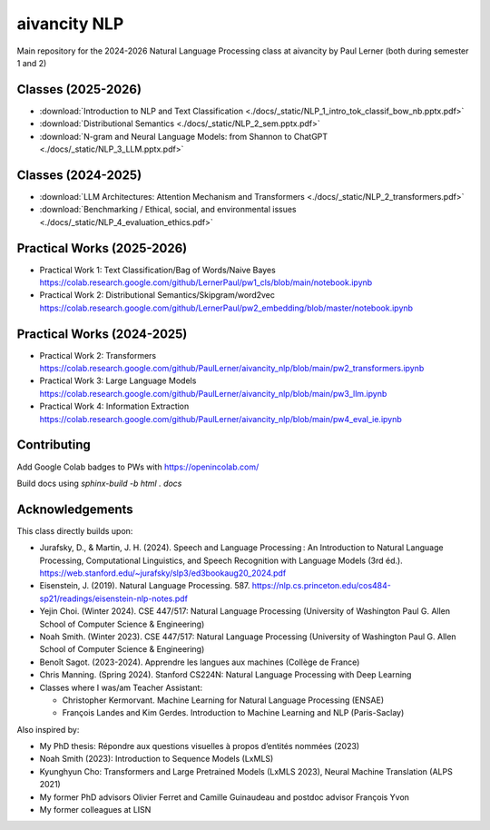 aivancity NLP
=============

Main repository for the 2024-2026 Natural Language Processing class at aivancity by Paul Lerner (both during semester 1 and 2)


Classes (2025-2026)
-------

- :download:`Introduction to NLP and Text Classification  <./docs/_static/NLP_1_intro_tok_classif_bow_nb.pptx.pdf>`
- :download:`Distributional Semantics  <./docs/_static/NLP_2_sem.pptx.pdf>`
- :download:`N-gram and Neural Language Models: from Shannon to ChatGPT <./docs/_static/NLP_3_LLM.pptx.pdf>`



Classes (2024-2025)
-------

- :download:`LLM Architectures: Attention Mechanism and Transformers  <./docs/_static/NLP_2_transformers.pdf>`
- :download:`Benchmarking / Ethical, social, and environmental issues  <./docs/_static/NLP_4_evaluation_ethics.pdf>`

Practical Works (2025-2026)
---------------

- Practical Work 1: Text Classification/Bag of Words/Naive Bayes https://colab.research.google.com/github/LernerPaul/pw1_cls/blob/main/notebook.ipynb
- Practical Work 2: Distributional Semantics/Skipgram/word2vec  https://colab.research.google.com/github/LernerPaul/pw2_embedding/blob/master/notebook.ipynb


Practical Works (2024-2025)
---------------

- Practical Work 2: Transformers https://colab.research.google.com/github/PaulLerner/aivancity_nlp/blob/main/pw2_transformers.ipynb
- Practical Work 3: Large Language Models https://colab.research.google.com/github/PaulLerner/aivancity_nlp/blob/main/pw3_llm.ipynb
- Practical Work 4: Information Extraction https://colab.research.google.com/github/PaulLerner/aivancity_nlp/blob/main/pw4_eval_ie.ipynb



Contributing
------------

Add Google Colab badges to PWs with https://openincolab.com/

Build docs using `sphinx-build -b html . docs`


Acknowledgements
----------------

This class directly builds upon:

- Jurafsky, D., & Martin, J. H. (2024). Speech and Language Processing : An Introduction to Natural Language Processing, Computational Linguistics, and Speech Recognition with Language Models (3rd éd.). https://web.stanford.edu/~jurafsky/slp3/ed3bookaug20_2024.pdf
- Eisenstein, J. (2019). Natural Language Processing. 587. https://nlp.cs.princeton.edu/cos484-sp21/readings/eisenstein-nlp-notes.pdf
- Yejin Choi. (Winter 2024). CSE 447/517: Natural Language Processing (University of Washington Paul G. Allen School of Computer Science & Engineering)
- Noah Smith. (Winter 2023). CSE 447/517: Natural Language Processing (University of Washington Paul G. Allen School of Computer Science & Engineering)
- Benoît Sagot. (2023-2024). Apprendre les langues aux machines (Collège de France)
- Chris Manning. (Spring 2024). Stanford CS224N: Natural Language Processing with Deep Learning
- Classes where I was/am Teacher Assistant:

  - Christopher Kermorvant. Machine Learning for Natural Language Processing (ENSAE)
  - François Landes and Kim Gerdes. Introduction to Machine Learning and NLP (Paris-Saclay)


Also inspired by:

- My PhD thesis: Répondre aux questions visuelles à propos d’entités nommées (2023)
- Noah Smith (2023): Introduction to Sequence Models (LxMLS)
- Kyunghyun Cho: Transformers and Large Pretrained Models (LxMLS 2023), Neural Machine Translation (ALPS 2021)
- My former PhD advisors Olivier Ferret and Camille Guinaudeau and postdoc advisor François Yvon
- My former colleagues at LISN
